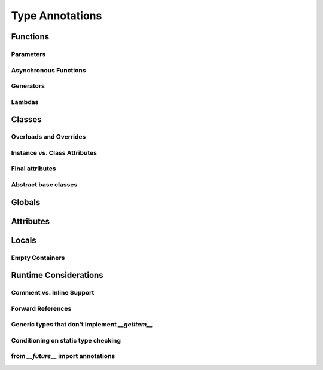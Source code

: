 ****************
Type Annotations
****************

Functions
=========

Parameters
----------

Asynchronous Functions
----------------------

Generators
----------

Lambdas
-------


Classes
=======

Overloads and Overrides
-----------------------

Instance vs. Class Attributes
-----------------------------

Final attributes
----------------

Abstract base classes
---------------------


Globals
=======


Attributes
==========


Locals
======

Empty Containers
----------------


Runtime Considerations
======================

Comment vs. Inline Support
--------------------------

Forward References
------------------

Generic types that don't implement `__getitem__`
------------------------------------------------

Conditioning on static type checking
------------------------------------

from `__future__` import annotations
------------------------------------

